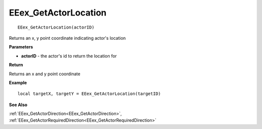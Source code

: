 .. _EEex_GetActorLocation:

===================================
EEex_GetActorLocation 
===================================

::

   EEex_GetActorLocation(actorID)

Returns an x, y point coordinate indicating actor's location

**Parameters**

* **actorID** - the actor's id to return the location for

**Return**

Returns an x and y point coordinate

**Example**

::

   local targetX, targetY = EEex_GetActorLocation(targetID)

**See Also**

:ref:`EEex_GetActorDirection<EEex_GetActorDirection>`, :ref:`EEex_GetActorRequiredDirection<EEex_GetActorRequiredDirection>`

